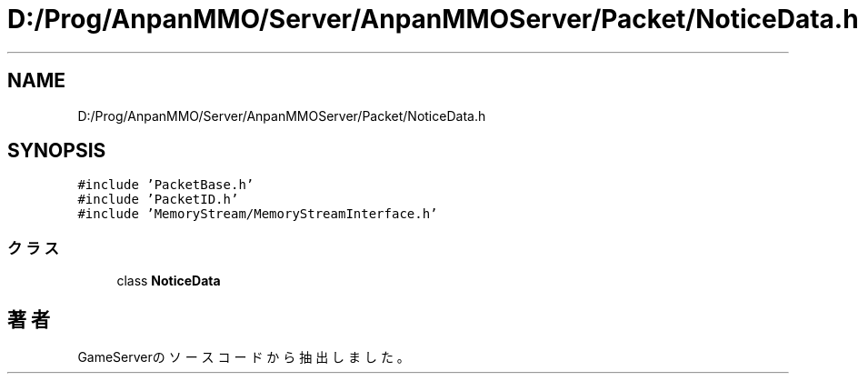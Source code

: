 .TH "D:/Prog/AnpanMMO/Server/AnpanMMOServer/Packet/NoticeData.h" 3 "2018年12月20日(木)" "GameServer" \" -*- nroff -*-
.ad l
.nh
.SH NAME
D:/Prog/AnpanMMO/Server/AnpanMMOServer/Packet/NoticeData.h
.SH SYNOPSIS
.br
.PP
\fC#include 'PacketBase\&.h'\fP
.br
\fC#include 'PacketID\&.h'\fP
.br
\fC#include 'MemoryStream/MemoryStreamInterface\&.h'\fP
.br

.SS "クラス"

.in +1c
.ti -1c
.RI "class \fBNoticeData\fP"
.br
.in -1c
.SH "著者"
.PP 
 GameServerのソースコードから抽出しました。
